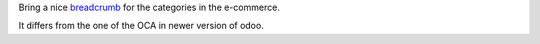 Bring a nice `breadcrumb`_ for the categories in the e-commerce.

It differs from the one of the OCA in newer version of odoo.

.. _breadcrumb: https://getbootstrap.com/docs/3.3/components/#breadcrumbs
